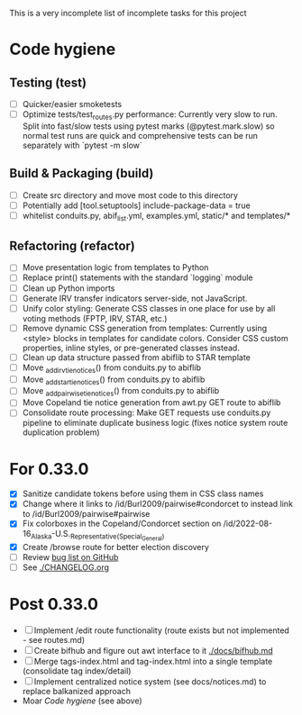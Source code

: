 This is a very incomplete list of incomplete tasks for this project 
* Code hygiene
** Testing (test)
   - [ ] Quicker/easier smoketests
   - [ ] Optimize tests/test_routes.py performance: Currently very slow to run. Split into fast/slow tests using pytest marks (@pytest.mark.slow) so normal test runs are quick and comprehensive tests can be run separately with `pytest -m slow`
** Build & Packaging (build)
   - [ ] Create src directory and move most code to this directory
   - [ ] Potentially add [tool.setuptools] include-package-data = true
   - [ ] whitelist conduits.py, abif_list.yml, examples.yml, static/* and templates/*
** Refactoring (refactor)
   - [ ] Move presentation logic from templates to Python
   - [ ] Replace print() statements with the standard `logging` module
   - [ ] Clean up Python imports
   - [ ] Generate IRV transfer indicators server-side, not JavaScript.
   - [ ] Unify color styling: Generate CSS classes in one place for use by all voting methods (FPTP, IRV, STAR, etc.)
   - [ ] Remove dynamic CSS generation from templates: Currently using <style> blocks in templates for candidate colors. Consider CSS custom properties, inline styles, or pre-generated classes instead.
   - [ ] Clean up data structure passed from abiflib to STAR template
   - [ ] Move _add_irv_tie_notices() from conduits.py to abiflib
   - [ ] Move _add_star_tie_notices() from conduits.py to abiflib
   - [ ] Move _add_pairwise_tie_notices() from conduits.py to abiflib
   - [ ] Move Copeland tie notice generation from awt.py GET route to abiflib
   - [ ] Consolidate route processing: Make GET requests use conduits.py pipeline to eliminate duplicate business logic (fixes notice system route duplication problem)
* For 0.33.0
  - [X] Sanitize candidate tokens before using them in CSS class names
  - [X] Change where it links to /id/Burl2009/pairwise#condorcet to instead link to /id/Burl2009/pairwise#pairwise
  - [X] Fix colorboxes in the Copeland/Condorcet section on /id/2022-08-16_Alaska-U.S._Representative_(Special_General)
  - [X] Create /browse route for better election discovery
  - [ ] Review [[https://github.com/electorama/awt/issues][bug list on GitHub]]
  - [ ] See [[./CHANGELOG.org]]
* Post 0.33.0
  - [ ] Implement /edit route functionality (route exists but not implemented - see routes.md)
  - [ ] Create bifhub and figure out awt interface to it [[./docs/bifhub.md]]
  - [ ] Merge tags-index.html and tag-index.html into a single template (consolidate tag index/detail)
  - [ ] Implement centralized notice system (see docs/notices.md) to replace balkanized approach
  - Moar [[Code hygiene]] (see above)
